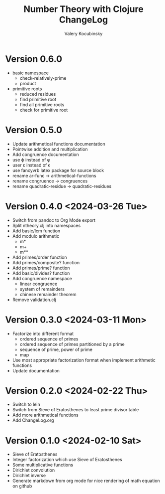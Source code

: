 #+title: Number Theory with Clojure ChangeLog
#+author: Valery Kocubinsky
#+language: en

* Version 0.6.0

- basic namespace
  - check-relatively-prime
  - product  
- primitive roots
  - reduced residues
  - find primitive root
  - find all primitive roots
  - check for primitive root

* Version 0.5.0

- Update arithmetical functions documentation
- Pointwise addition and multiplication
- Add congruence documentation
- use \varphi instead of \phi
- user \varepsilon instead of \epsilon
- use fancyvrb latex package for source block        
- rename ar-func -> arithmetical-functions
- rename congruence -> congruences
- rename quadratic-residue -> quadratic-residues  

* Version 0.4.0 <2024-03-26 Tue>

- Switch from pandoc to Org Mode export
- Split ntheory.clj into namespaces
- Add basic/lcm function
- Add modulo arithmetic
  - m*
  - m+
  - m**
- Add primes/order function
- Add primes/composite? function
- Add primes/prime? function
- Add basic/divides? function  
- Add congruence namespace
  - linear congruence
  - system of remainders
  - chinese remainder theorem
- Remove validation.clj

* Version 0.3.0 <2024-03-11 Mon>

- Factorize into different format
  - ordered sequence of primes
  - ordered sequence of primes partitioned by a prime
  - sequence of prime, power of prime  
  - map 
- Use most appropriate factorization format when implement
  arithmetic functions
- Update documentation

* Version 0.2.0 <2024-02-22 Thu>

- Switch to lein
- Switch from Sieve of Eratosthenes to least prime divisor table
- Add more arithmetical functions
- Add ChangeLog.org

* Version 0.1.0 <2024-02-10 Sat>

- Sieve of Eratosthenes
- Integer factorization which use Sieve of Eratosthenes 
- Some multiplicative functions
- Dirichlet convolution
- Dirichlet inverse
- Generate markdown from org mode for nice rendering of math equation on github

	

